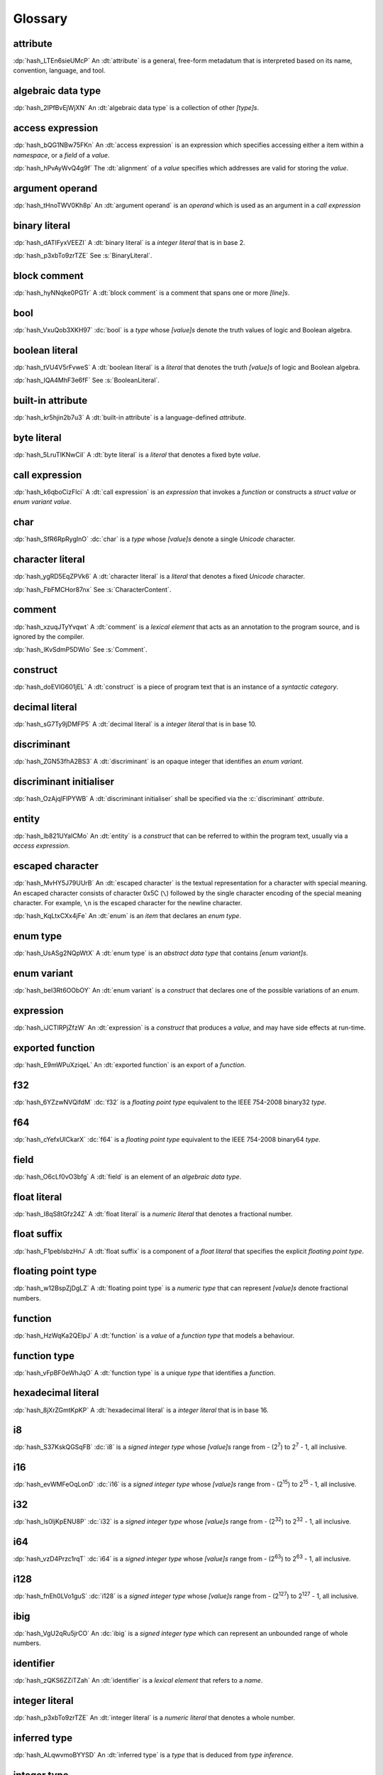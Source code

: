 .. default-domain:: spec

.. informational-page::

.. _hash_vbOcOzI5nsZ0:

Glossary
========


.. _hash_QWtwnyeWlvof:

attribute
^^^^^^^^^

:dp:`hash_LTEn6sieUMcP`
An :dt:`attribute` is a general, free-form metadatum that is interpreted based
on its name, convention, language, and tool.

.. _hash_SRW6d8okR43Y:

algebraic data type
^^^^^^^^^^^^^^^^^^^

:dp:`hash_2IPfBvEjWjXN`
An :dt:`algebraic data type` is a collection of other :t:`[type]s`.

.. _hash_JcJEpFByzGld:

access expression
^^^^^^^^^^^^^^^^^

:dp:`hash_bQG1NBw75FKn`
An :dt:`access expression` is an expression which specifies accessing either a item 
within a :t:`namespace`, or a :t:`field` of a :t:`value`.

.. _hash_wl4hf31Jj4jJ:

:dp:`hash_hPvAyWvQ4g9f`
The :dt:`alignment` of a :t:`value` specifies which addresses are valid for storing the :t:`value`.

.. _hash_5Lyup0lzD3lq:

argument operand
^^^^^^^^^^^^^^^^

:dp:`hash_tHnoTWV0Kh8p`
An :dt:`argument operand` is an :t:`operand` which is used as an argument in a
:t:`call expression`

.. _hash_cY8pusvmGvUw:

binary literal
^^^^^^^^^^^^^^

:dp:`hash_dATIFyxVEEZI`
A :dt:`binary literal` is a :t:`integer literal` that is in base 2.

:dp:`hash_p3xbTo9zrTZE`
See :s:`BinaryLiteral`.

.. _hash_sTaUSKVPGygP:

block comment
^^^^^^^^^^^^^

:dp:`hash_hyNNqke0PGTr`
A :dt:`block comment` is a comment that spans one or more :t:`[line]s`.

.. _hash_3UGUKWC4kzfb:

bool
^^^^

:dp:`hash_VxuQob3XKH97`
:dc:`bool` is a :t:`type` whose :t:`[value]s` denote the truth values of logic and 
Boolean algebra.

.. _hash_VxuQob3XKH97:

boolean literal
^^^^^^^^^^^^^^^

:dp:`hash_tVU4V5rFvweS`
A :dt:`boolean literal` is a :t:`literal` that denotes the truth :t:`[value]s` of 
logic and Boolean algebra.

:dp:`hash_IQA4MhF3e6fF`
See :s:`BooleanLiteral`.

.. _hash_hUeSfKPhvpxB:

built-in attribute
^^^^^^^^^^^^^^^^^^

:dp:`hash_kr5hjin2b7u3`
A :dt:`built-in attribute` is a language-defined :t:`attribute`.

.. _hash_zoLDowxj1gQc:

byte literal
^^^^^^^^^^^^

:dp:`hash_5LruTlKNwCiI`
A :dt:`byte literal` is a :t:`literal` that denotes a fixed byte :t:`value`.

.. _hash_pQzLYarI6agC:

call expression 
^^^^^^^^^^^^^^^

:dp:`hash_k6qboCizFlci`
A :dt:`call expression` is an :t:`expression` that invokes a :t:`function` or
constructs a :t:`struct value` or :t:`enum variant value`.


.. _hash_tEVhrIMADOVR:

char
^^^^

:dp:`hash_SfR6RpRygInO`
:dc:`char` is a :t:`type` whose :t:`[value]s` denote a single :t:`Unicode` character.


.. _hash_RrDvG4Q6G9Vl:

character literal
^^^^^^^^^^^^^^^^^

:dp:`hash_ygRD5EqZPVk6`
A :dt:`character literal` is a :t:`literal` that denotes a fixed :t:`Unicode`
character.

:dp:`hash_FbFMCHor87nx`
See :s:`CharacterContent`.


.. _hash_1O8r5Vqiojb1:

comment
^^^^^^^

:dp:`hash_xzuqJTyYvqwt`
A :dt:`comment` is a :t:`lexical element` that acts as an annotation to the
program source, and is ignored by the compiler.

:dp:`hash_lKvSdmP5DWIo`
See :s:`Comment`.

.. _hash_vFvl7NS0wErN:

construct 
^^^^^^^^^

:dp:`hash_doEVlG601jEL`
A :dt:`construct` is a piece of program text that is an instance of a
:t:`syntactic category`.

.. _hash_sG7Ty9jDMFP5:

decimal literal
^^^^^^^^^^^^^^^

:dp:`hash_sG7Ty9jDMFP5`
A :dt:`decimal literal` is a :t:`integer literal` that is in base 10.

.. _hash_eDHn0Vlk2oND:

discriminant
^^^^^^^^^^^^

:dp:`hash_ZGN53fhA2BS3`
A :dt:`discriminant` is an opaque integer that identifies an :t:`enum variant`.

.. _hash_UiYtIfGt0tIg:

discriminant initialiser
^^^^^^^^^^^^^^^^^^^^^^^^

:dp:`hash_OzAjqlFlPYWB`
A :dt:`discriminant initialiser` shall be specified via the :c:`discriminant` :t:`attribute`.


.. _hash_N8iebopoAgIk:

entity
^^^^^^

:dp:`hash_lb821UYaICMo`
An :dt:`entity` is a :t:`construct` that can be referred to within the 
program text, usually via a :t:`access expression`.

.. _hash_LJ73lcxV3iks:

escaped character
^^^^^^^^^^^^^^^^^

:dp:`hash_MvHY5J79UUrB`
An :dt:`escaped character` is the textual representation for a character with 
special meaning. An escaped character consists of character 0x5C (``\``) followed by
the single character encoding of the special meaning character. For example, 
``\n`` is the escaped character for the newline character.

.. _hash_zv7KhwIbbhUO:

:dp:`hash_KqLtxCXx4jFe`
An :dt:`enum` is an :t:`item` that declares an :t:`enum type`.


.. _hash_Wzr9pVDWGSfl:

enum type
^^^^^^^^^

:dp:`hash_UsASg2NQpWtX`
A :dt:`enum type` is an :t:`abstract data type` that contains :t:`[enum variant]s`.

.. _hash_ememWE2QIqNM:

enum variant
^^^^^^^^^^^^

:dp:`hash_beI3Rt6OObOY`
An :dt:`enum variant` is a :t:`construct` that declares one of the possible variations of an :t:`enum`.

.. _hash_dJllwuOIROQo:

expression
^^^^^^^^^^

:dp:`hash_iJCTlRPjZfzW`
An :dt:`expression` is a :t:`construct` that produces a :t:`value`, and may
have side effects at run-time.

.. _hash_JvY56QZj4MJj:

exported function
^^^^^^^^^^^^^^^^^

:dp:`hash_E9mWPuXziqeL`
An :dt:`exported function` is an export of a :t:`function`.

.. _hash_zBs4KSNFuvOz:

f32
^^^

:dp:`hash_6YZzwNVQifdM`
:dc:`f32` is a :t:`floating point type` equivalent to the IEEE 754-2008 binary32 :t:`type`.


.. _hash_3RPx1HmOuDku:

f64
^^^

:dp:`hash_cYefxUICkarX`
:dc:`f64` is a :t:`floating point type` equivalent to the IEEE 754-2008 binary64 :t:`type`.

.. _hash_lmw22hYAOobG:

field
^^^^^

:dp:`hash_O6cLf0vO3bfg`
A :dt:`field` is an element of an :t:`algebraic data type`.

.. _hash_MzImXmrRsQZs:

float literal
^^^^^^^^^^^^^

:dp:`hash_I8qS8tGfz24Z`
A :dt:`float literal` is a :t:`numeric literal` that denotes a fractional number.

.. _hash_kySUHjv0bxud:

float suffix
^^^^^^^^^^^^

:dp:`hash_F1pebIsbzHnJ`
A :dt:`float suffix` is a component of a :t:`float literal` that specifies the explicit
:t:`floating point type`.

.. _hash_zZ0hEBgghV7w:

floating point type
^^^^^^^^^^^^^^^^^^^

:dp:`hash_w12BspZjDgLZ`
A :dt:`floating point type` is a :t:`numeric type` that can represent :t:`[value]s`
denote fractional numbers.

.. _hash_XjXwjxiL08sj:

function
^^^^^^^^

:dp:`hash_HzWqKa2QEIpJ`
A :dt:`function` is a :t:`value` of a :t:`function type` that models a behaviour.

.. _hash_3qdPnwILDPAa:

function type
^^^^^^^^^^^^^

:dp:`hash_vFpBF0eWhJqO`
A :dt:`function type` is a unique :t:`type` that identifies a :t:`function`.


.. _hash_ZM7E0nRUy03f:

hexadecimal literal
^^^^^^^^^^^^^^^^^^^

:dp:`hash_8jXrZGmtKpKP`
A :dt:`hexadecimal literal` is a :t:`integer literal` that is in base 16.



.. _hash_AsjeuYW55N0z:

i8
^^

:dp:`hash_S37KskQGSqFB`
:dc:`i8` is a :t:`signed integer type` whose :t:`[value]s` range from - (2\
:sup:`7`) to 2\ :sup:`7` - 1, all inclusive.

.. _hash_YwiSM99Tyr2S:

i16
^^^

:dp:`hash_evWMFeOqLonD`
:dc:`i16` is a :t:`signed integer type` whose :t:`[value]s` range from - (2\
:sup:`15`) to 2\ :sup:`15` - 1, all inclusive.

.. _hash_yRb5nXh2fxV0:

i32
^^^

:dp:`hash_ls0ljKpENU8P`
:dc:`i32` is a :t:`signed integer type` whose :t:`[value]s` range from - (2\
:sup:`32`) to 2\ :sup:`32` - 1, all inclusive.

.. _hash_NpkqXVllgTR5:

i64
^^^

:dp:`hash_vzD4Przc1rqT`
:dc:`i64` is a :t:`signed integer type` whose :t:`[value]s` range from - (2\
:sup:`63`) to 2\ :sup:`63` - 1, all inclusive.

.. _hash_haN8t9XoBh3M:

i128
^^^^

:dp:`hash_fnEh0LVo1guS`
:dc:`i128` is a :t:`signed integer type` whose :t:`[value]s` range from - (2\
:sup:`127`) to 2\ :sup:`127` - 1, all inclusive.

.. _hash_f1UqaswfXp32:

ibig
^^^^

:dp:`hash_VgU2qRu5jrCO`
An :dc:`ibig` is a :t:`signed integer type` which can represent an unbounded
range of whole numbers.

.. _hash_uljHaCyLULvA:

identifier
^^^^^^^^^^

:dp:`hash_zQKS6ZZiTZah`
An :dt:`identifier` is a :t:`lexical element` that refers to a :t:`name`.

.. _hash_Ew9zpGXr7LGH:

integer literal
^^^^^^^^^^^^^^^

:dp:`hash_p3xbTo9zrTZE`
An :dt:`integer literal` is a :t:`numeric literal` that denotes a whole number.

.. _hash_ALqwvmoBYYSD:

inferred type
^^^^^^^^^^^^^

:dp:`hash_ALqwvmoBYYSD`
An :dt:`inferred type` is a :t:`type` that is deduced from :t:`type inference`.



.. _hash_HWDGJs8XdprU:

integer type
^^^^^^^^^^^^

:dp:`hash_PqeaADgaKYzC`
A :dt:`integer type` is a :t:`numeric type` whose :t:`[value]s` denote whole 
numbers.

.. _hash_QD3Dx9QGCvHB:

integer suffix
^^^^^^^^^^^^^^

:dp:`hash_LfwxrJR97aNY`
An :dt:`integer suffix` is a component of an :t:`integer literal` that specifies the
explicit :t:`integer type`.

:dp:`hash_6jWSrWARZGTV`
See :s:`IntegerSuffix`.

.. _hash_TWkqVlgf6qZw:

isize
^^^^^

:dp:`hash_pFHZhvHzFvYI`
:dc:`isize` is a :t:`signed integer type` with the same number of bits
as the platform's :t:`pointer type`, and is at least 16 types.


.. _hash_4oUMetwc6g9l:

item
^^^^

:dp:`hash_Rl2h0bDlZL6w`
An :dt:`item` is a top level statement in a :t:`source file`.

.. _hash_9Pe683hoZmyz:

keyword
^^^^^^^

:dp:`hash_PpYOZbvuh5Ee`
A :dt:`keyword` is a word in program text that has special meaning.

.. _hash_Qj0ghyvMolad:

layout
^^^^^^

:dp:`hash_GUubAXndjAKg`
:dt:`Layout` specifies the :t:`alignment`, :t:`size` and the relative offset of :t:`[field]s` in a :t:`type`.

.. _hash_8UeupkYME7uF:

line
^^^^

:dp:`hash_1nhvaoaeTg8Q`
A :dt:`line` is a sequence of zero or more characters followed by an end of line.

.. _hash_RWqGIXP0ELF5:

line comment
^^^^^^^^^^^^

:dp:`hash_V3toxKCeXv8V`
A :dt:`line comment` is a comment that spans over one :t:`line`.


.. _hash_9aWtB2UGVwPa:

literal
^^^^^^^

:dp:`hash_9aWtB2UGVwPa`
A :dt:`literal` is a fixed :t:`value` in a program source.

.. _hash_yDBD9aJs1OXO:

main function
^^^^^^^^^^^^^

:dp:`hash_9aWtB1UGVwPa`
A :dt:`main function` is a :t:`function` that acts as an entry point into
a program.

.. _hash_YMHJx7TzF7vf:

module
^^^^^^

:dp:`hash_A9eIHhrN38St`
A :dt:`module` is a :t:`construct` that contains zero or more :t:`[item]s`.


.. _hash_iHVMbLAb8ZAS:

module attribute
^^^^^^^^^^^^^^^^

:dp:`hash_WLTdGkiN9UNI`
A :dt:`module attribute` is an :t:`attribute` which can be specified at the :t:`module`
level.


.. _hash_7TCu7fEN1iDs:

name
^^^^

:dp:`hash_kUm2L9sByDxS`
A :dt:`name` is an :t:`identifier` that refers to an :t:`entity`.


.. _hash_WGBBjhYCMdNL:

namespace
^^^^^^^^^

:dp:`hash_WGBBjhYCMdNL`
A :dt:`namespace` is a logical grouping of :t:`[name]s` such that the
occurrence of a :t:`name` in one :t:`namespace` does not conflict with an
occurrence of the same :t:`name` in another :t:`namespace`.

.. _hash_lELYlViIQSJ8:

numeric literal
^^^^^^^^^^^^^^^

:dp:`hash_RLN2opnQDJNw`
A :dt:`numeric literal` is a :t:`literal` that denotes a number.


.. _hash_IKjwjEW7HLJf:

numeric type
^^^^^^^^^^^^
:dp:`hash_9vqgIuGpBsp8`
A :dt:`numeric type` is a :t:`type` whose :t:`[value]s` denote numbers.


.. _hash_62hgMMcofBu0:

octal literal
^^^^^^^^^^^^^

:dp:`hash_0qi8UjXVpRMn`
An :dt:`octal literal` is a :t:`integer literal` that is in base 8.

.. _hash_VyY9xosgOU22:

operand
^^^^^^^

:dp:`hash_trvDZlegQGUE`
An :dt:`operand` is an :t:`expression` nested within an expression.

.. _hash_bv7ykGomOsPS:

panic
^^^^^

:dp:`hash_IuuGMC7IEO2z`
A :dt:`panic` is an abnormal program state caused by invoking the 
:t:`prelude` defined function.

.. _hash_0gd7zSKxUNZj:

pointer type
^^^^^^^^^^^^

:dp:`hash_0gd7zSKxUNZj`
A :dt:`pointer type` is a :t:`type` that represents memory locations.

.. _hash_FG7Z1Egoijtu:

prelude
^^^^^^^

:dp:`hash_5YCqmENBLzcV`
The :dt:`prelude` is a :t:`module` which is loaded into every Hash program
before the main text body of a :t:`module`. It defines core language items 
which are required for the language and accompanying tools.

.. _hash_vVUZlOCWzZI7:

primitive representation
^^^^^^^^^^^^^^^^^^^^^^^^

:dp:`hash_hOBoVpDma5NS`
:dt:`Primitive representation` is the :t:`type representation` of :t:`[integer type]s`.


.. _hash_iOZ9u0RZthKd:

punctuator
^^^^^^^^^^

:dp:`hash_RHNMnuxkKz9d`
A :dt:`punctuator` is a character or a sequence of characters in the 
:s:`Punctuation` category.


.. _hash_t5YgcBAf83HW:

separator
^^^^^^^^^

:dp:`hash_yfc38xiGFYLr`
A :dt:`separator` is a character or a string that separates adjacent :t:`[lexical element]s`.

.. _hash_EzQYRKzAyOUq:

sequence type
^^^^^^^^^^^^^

:dp:`hash_FRJsiTJHwZmj`
A :dt:`sequence type` represents a sequence of elements.

.. _hash_5L26ZxGbSlxR:

signed integer type
^^^^^^^^^^^^^^^^^^^

:dp:`hash_8FetlVLzOcjm`
A :dt:`signed integer type` is an  :t:`integer type` that can represent :t:`[value]s`
denote negative whole numbers, zero, and positive whole numbers.

.. _hash_egSrmQ8pazKj:

size
^^^^

:dp:`hash_CaNljG84b9hR`
The :dt:`size` of a :t:`value` is the size in bytes of a value.


.. _hash_EQ8VhFj0Vbdf:

slice
^^^^^

:dp:`hash_LNreQyF3Gxwe`
A :dt:`slice` is a :t:`value` of a :t:`slice type`.

.. _hash_1rHxuNCr7wKt:

slice type
^^^^^^^^^^

:dp:`hash_ZpIowWTOQUH7`
A :dt:`slice type` is a :t:`sequence type` that provides a view into a sequence of 
elements.

.. _hash_z0aB3t8LA6X0:

source file
^^^^^^^^^^^

:dp:`hash_Vp02g92Ju6uY`
A :dt:`source file` contains the program text of :t:`[module attribute]s`, and 
:t:`[item]s`.

.. _hash_fNzebUBc0id8:

str
^^^

:dp:`hash_iCANPx1UI72y`
A :dc:`str` is a :t:`sequence type` that represents a :t:`slice` of 8-bit unsigned bytes.

.. _hash_OLy6kzb2T1Mi:

string literal
^^^^^^^^^^^^^^

:dp:`hash_4DoRuH4ruZO2`
A :dt:`string literal` is a sequence of :t:`Unicode` characters enclosed in double quotes
``"``.

:dp:`hash_Cu7lKdHpizjC`
See :s:`StringContent` .

.. _hash_KDC3GYPNvTmi:

suffixed float
^^^^^^^^^^^^^^

:dp:`hash_0cP2UsNiw1La`
A :dt:`suffixed float` is a :t:`float literal` with a :t:`float suffix`.

.. _hash_AqtVPqqJwjTJ:

suffixed integer
^^^^^^^^^^^^^^^^

:dp:`hash_uSvQaWA2fm2I`
A :dt:`suffixed integer` is an :t:`integer literal` with an :t:`integer suffix`.

.. _hash_TjO2hGaKay7Y:

syntactic category
^^^^^^^^^^^^^^^^^^

:dp:`hash_sF1wdzn73Y0S`
A :dt:`syntactic category` is a nonterminal in the Backus-Naur Form grammar
definition of the Hash programming language.


.. _hash_6EBy9Lric7GO:

type
^^^^

:dp:`hash_6h6PYMEGqmuE`
A :dt:`type` defines a set of :t:`[value]s` and a set of operations that act on those
:t:`[value]s`.


.. _hash_SkUAdEgHG0go:

type inference
^^^^^^^^^^^^^^

:dp:`hash_3bw9VmuRsKdq`
:dt:`Type inference` is the deduction of an expected type of an arbitrary :t:`value`.


.. _hash_wg4E21POxxR5:

type representation
^^^^^^^^^^^^^^^^^^^

:dp:`hash_0HxgwE3qE0Yq`
:dt:`Type representation` specifies the :t:`layout` of :t:`[field]s` of :t:`[abstract data type]s`.

.. _hash_nTzrKbOTETjy:

u8
^^

:dp:`hash_wrfOQzK9s8K5`
:dc:`u8` is an :t:`unsigned integer type` whose :t:`[value]s` range from 0 to
2\ :sup:`8` - 1, all inclusive.

.. _hash_ZFjdrdvULtMc:

u16
^^^

:dp:`hash_3H82opFFOA0m`
:dc:`u16` is an :t:`unsigned integer type` whose :t:`[value]s` range from 0 to
2\ :sup:`16` - 1, all inclusive.

.. _hash_uOO9gNKfn4mz:

u32
^^^

:dp:`hash_RpkOcXTgConv`
:dc:`u32` is an :t:`unsigned integer type` whose :t:`[value]s` range from 0 to
2\ :sup:`32` - 1, all inclusive.

.. _hash_Ku4O8zaLKET4:

u64
^^^

:dp:`hash_v8DwVtLfZyr7`
:dc:`u64` is an :t:`unsigned integer type` whose :t:`[value]s` range from 0 to
2\ :sup:`64` - 1, all inclusive.

.. _hash_9hzQz5t65xG9:

u128
^^^^

:dp:`hash_qsOMKtrxuKGH`
:dc:`u128` is an :t:`unsigned integer type` whose :t:`[value]s` range from 0 to
2\ :sup:`128` - 1, all inclusive.


.. _hash_eI8q9uLqeybi:

ubig
^^^^

:dp:`hash_ChrI31GJ0ad4`
An :dc:`ubig` is a :t:`unsigned integer type` which can represent zero, and unbounded
positive whole numbers.

.. _hash_Z6Slpey6Eswi:

unicode
^^^^^^^

:dp:`hash_6moEvWrBnHHK`
:dt:`Unicode` is the colloquial name for the ISO/IEC 10646:2017 Universal Coded
Character Set standard.

.. _hash_fvk0wKBrASPS:

unsigned integer type
^^^^^^^^^^^^^^^^^^^^^
:dp:`hash_3fAKbvWWjAOY`
A :dt:`unsigned integer type` is an :t:`integer type` that can represent :t:`[value]s`
denote zero and positive whole numbers.

.. _hash_V2yfYhIwXLrk:

unsuffixed float
^^^^^^^^^^^^^^^^

:dp:`hash_PrROU0uhGidq`
A :dt:`unsuffixed float` is a :t:`float literal` without a :t:`float suffix`.

.. _hash_1BlJ1WLvzHn1:

unsuffixed integer
^^^^^^^^^^^^^^^^^^

:dp:`hash_NgJzhh36pPYc`
A :dt:`unsuffixed integer` is an :t:`integer literal` without an :t:`integer suffix`.

.. _hash_8wCIfdqFb2HO:

usize
^^^^^

:dp:`hash_2rQ1V1dxJpF4`
:dc:`usize` is a :t:`unsigned integer type` with the same number of bits
as the platform's :t:`pointer type`, and is at least 16 types.

.. _hash_lp1g4IGhytZL:

value
^^^^^
:dp:`hash_VsZRuLyxmWRl`
A :dt:`value` is either a :t:`literal` or the result of a computation, that
may be stored in a memory location, and interpreted based on a :t:`type`.


.. _hash_rorCIl1ZwBH3:

zero-variant enum type
^^^^^^^^^^^^^^^^^^^^^^

:dp:`hash_BVpgDi3HlJcd`
A :dt:`zero-variant enum type` has no :t:`[value]s`.
